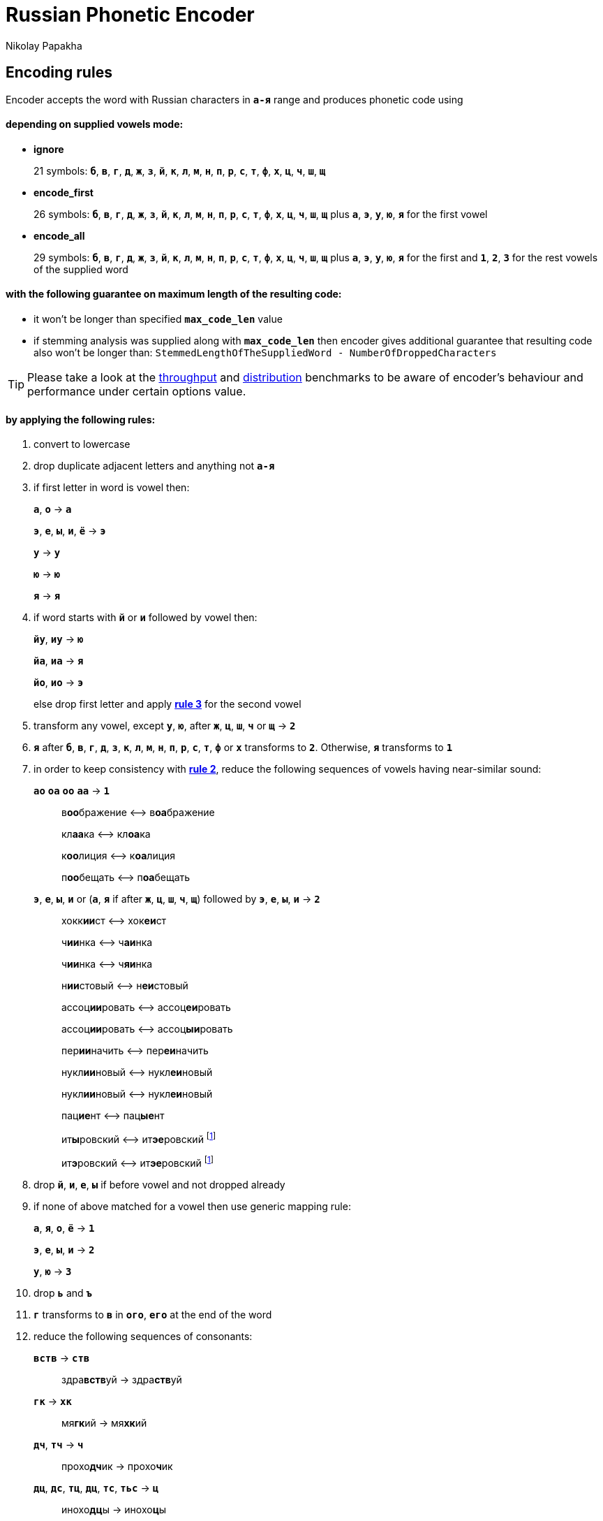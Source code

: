 = Russian Phonetic Encoder
Nikolay Papakha
ifdef::env-github[]
:tip-caption: :bulb:
:note-caption: :paperclip:
:important-caption: :heavy_exclamation_mark:
:caution-caption: :fire:
:warning-caption: :warning:
endif::[]
ifndef::env-github[]
endif::[]

:url-throughput-benchmark: https://github.com/papahigh/elasticsearch-russian-phonetics/blob/master/benchmark/throughput.asciidoc
:url-distribution-benchmark: https://github.com/papahigh/elasticsearch-russian-phonetics/blob/master/benchmark/distribution.asciidoc

== Encoding rules

Encoder accepts the word with Russian characters in `*а-я*` range and produces phonetic code using

==== depending on supplied vowels mode:

* *ignore*
+
21 symbols: `*б*`, `*в*`, `*г*`, `*д*`, `*ж*`, `*з*`, `*й*`, `*к*`, `*л*`, `*м*`, `*н*`, `*п*`, `*р*`, `*с*`, `*т*`, `*ф*`, `*х*`, `*ц*`, `*ч*`, `*ш*`, `*щ*`
* *encode_first*
+
26 symbols: `*б*`, `*в*`, `*г*`, `*д*`, `*ж*`, `*з*`, `*й*`, `*к*`, `*л*`, `*м*`, `*н*`, `*п*`, `*р*`, `*с*`, `*т*`, `*ф*`, `*х*`, `*ц*`, `*ч*`, `*ш*`, `*щ*` plus `*а*`, `*э*`, `*у*`, `*ю*`, `*я*` for the first vowel
* *encode_all*
+
29 symbols: `*б*`, `*в*`, `*г*`, `*д*`, `*ж*`, `*з*`, `*й*`, `*к*`, `*л*`, `*м*`, `*н*`, `*п*`, `*р*`, `*с*`, `*т*`, `*ф*`, `*х*`, `*ц*`, `*ч*`, `*ш*`, `*щ*` plus `*а*`, `*э*`, `*у*`, `*ю*`, `*я*` for the first and `*1*`, `*2*`, `*3*` for the rest vowels of the supplied word

==== with the following guarantee on maximum length of the resulting code:

* it won't be longer than specified `*max_code_len*` value
* if stemming analysis was supplied along with `*max_code_len*` then encoder gives additional
guarantee that resulting code also won't be longer than: `StemmedLengthOfTheSuppliedWord - NumberOfDroppedCharacters`

[TIP]
====

Please take a look at the {url-throughput-benchmark}[throughput] and {url-distribution-benchmark}[distribution] benchmarks to be aware of encoder's
behaviour and performance under certain options value.
====

==== by applying the following rules:

. convert to lowercase

. [[rule-2]]drop duplicate adjacent letters and anything not `*а-я*`

. [[first-vowel-mapping]]if first letter in word is vowel then:
+
`*а*`, `*о*` → `*а*`
+
`*э*`, `*е*`, `*ы*`, `*и*`, `*ё*` → `*э*`
+
`*у*` → `*у*`
+
`*ю*` → `*ю*`
+
`*я*` → `*я*`

. if word starts with `*й*` or `*и*` followed by vowel then:
+
`*йу*`, `*иу*` → `*ю*`
+
`*йа*`, `*иа*` → `*я*`
+
`*йо*`, `*ио*` → `*э*`
+
else drop first letter and apply link:#first-vowel-mapping[*rule 3*] for the second vowel

. transform any vowel, except `*у*`, `*ю*`, after `*ж*`, `*ц*`, `*ш*`, `*ч*` or `*щ*` → `*2*`

. `*я*` after `*б*`, `*в*`, `*г*`, `*д*`, `*з*`, `*к*`, `*л*`, `*м*`, `*н*`, `*п*`, `*р*`, `*с*`, `*т*`, `*ф*` or `*х*` transforms to `*2*`. Otherwise, `*я*` transforms to `*1*`

. in order to keep consistency with link:#rule-2[*rule 2*], reduce the following sequences of vowels having near-similar sound:
+
`*ао*` `*оа*` `*оо*` `*аа*` → `*1*`
+
____
в**оо**бражение ⟷ в**оа**бражение

кл**аа**ка ⟷ кл**оа**ка

к**оо**лиция ⟷ к**оа**лиция

п**оо**бещать ⟷ п**оа**бещать
____
+
`*э*`, `*е*`, `*ы*`, `*и*` or (`*а*`, `*я*` if after `*ж*`, `*ц*`, `*ш*`, `*ч*`, `*щ*`)  followed by `*э*`, `*е*`, `*ы*`, `*и*` → `*2*`
+
____
хокк**ии**ст ⟷ хок**еи**ст

ч**ии**нка ⟷ ч**аи**нка

ч**ии**нка ⟷ ч**яи**нка

н**ии**стовый ⟷ н**еи**стовый

ассоц**ии**ровать ⟷ ассоц**еи**ровать

ассоц**ии**ровать ⟷ ассоц**ыи**ровать

пер**ии**начить ⟷ пер**еи**начить

нукл**ии**новый ⟷ нукл**еи**новый

нукл**ии**новый ⟷ нукл**еи**новый

пац**ие**нт ⟷ пац**ые**нт

ит**ы**ровский ⟷ ит**эе**ровский footnoteref:[itr,ИТР - инженерно­-технический работник.]

ит**э**ровский ⟷ ит**эе**ровский footnoteref:[itr]
____

. drop `*й*`, `*и*`, `*е*`, `*ы*` if before vowel and not dropped already

. if none of above matched for a vowel then use generic mapping rule:
+
`*а*`, `*я*`, `*о*`, `*ё*` → `*1*`
+
`*э*`, `*е*`, `*ы*`, `*и*` → `*2*`
+
`*у*`, `*ю*`       → `*3*`

. drop `*ь*` and `*ъ*`

. `*г*` transforms to `*в*` in `*ого*`, `*его*` at the end of the word

. reduce the following sequences of consonants:
+
`*вств*` → `*ств*`
+
____
здра**вств**уй → здра**ств**уй
____
+
`*гк*` → `*хк*`
+
____
мя**гк**ий → мя**хк**ий
____
+
`*дч*`, `*тч*` → `*ч*`
+
____
прохо**дч**ик → прохо**ч**ик
____
+
`*дц*`, `*дс*`, `*тц*`, `*дц*`, `*тс*`, `*тьс*` → `*ц*`
+
____
инохо**дц**ы → инохо**ц**ы
____
+
`*дск*`, `*тск*` → `*цк*`
+
____
кислово**дск** → кислово**цк**
____
+
`*жк*` → `*шк*`
+
____
впереме**жк**у → впереме**шк**у
____
+
`*зс*` → `*с*`
+
____
ра**зс**ылать → ра**с**ылать
____
+
`*зч*`, `*сч*`, `*сщ*`, `*шч*`, `*жч*`, `*здч*`, `*стч*`, `*тщ*` → `*щ*`
+
____
перебе**жч**ик → перебе**щ**ик
____
+
`*здц*`, `*стц*` → `*сц*`
+
____
кре**стц**овый → кре**сц**овый
____
+
`*здн*` → `*зн*`
+
____
звё**здн**ый → звё**зн**ый
____
+
`*зтг*`, `*стг*` → `*зг*`
+
____
бю**стг**алтер → бю**зг**алтер
____
+
`*лнц*`, `*ндц*` → `*нц*`
+
____
голла**ндц**ы → голла**нц**ы
____
+
`*ндк*` → `*нк*`
+
____
ирла**ндк**а → ирла**нк**а
____
+
`*ндск*` → `*нск*`
+
____
голла**ндск**ий → голла**нск**ий
____
+
`*ндш*`, `*нтш*` → `*нш*`
+
____
ла**ндш**афт → ла**нш**афт
____
+
`*нтг*` → `*нг*`
+
____
ре**нтг**ен → ре**нг**ен
____
+
`*нтк*` → `*нк*`
+
____
студе**нтк**а → студе**нк**а
____
+
`*нтск*` → `*нск*`
+
____
гига**нтск**ий → гига**нск**ий
____
+
`*нтств*` → `*нств*`
+
____
аге**нтств**о → аге**нств**о
____
+
`*рдц*` → `*рц*`
+
____
се**рдц**е → се**рц**е
____
+
`*рдч*` → `*рч*`
+
____
се**рдч**ишко → се**рч**ишко
____
+
`*сж*`, `*зж*` → `*ж*`
+
____
уе**зж**ать → уе**ж**ать
____
+
`*сз*` → `*з*`
+
____
бю**сзг**алтер → бю**зг**алтер
____
+
`*сш*`, `*зш*` → `*ш*`
+
____
вы**сш**ий → вы**ш**ий
____
+
`*стк*`, `*сдк*`, `*зтк*`, `*здк*` → `*ск*`
+
____
машини**стк**а → машини**ск**а
____
+
`*стг*`, `*сдг*`, `*зтг*`, `*здг*` → `*зг*`
+
____
бю**стг**алтер → бю**зг**алтер
____
+
`*стл*` → `*сл*`
+
____
сча**стл**ивый → сча**сл**ивый
____
+
`*стн*` → `*сн*`
+
____
ле**стн**ица → ле**сн**ица
____
+
`*стск*` → `*ск*`
+
____
маркси**стск**ий → маркси**ск**ий
____
+
`*хг*` → `*г*`
+
____
бу**хг**алтер → бу**г**алтер
____
+
`*чн*` → `*шн*`
+
____
коне**чн**о → коне**шн**о
____
+
`**чт**` → `**шт**`
+
____
**чт**о → **шт**о
____

. apply voicing rules for paired consonants `*б*`-`*п*`, `*з*`-`*с*`, `*д*`-`*т*`, `*в*`-`*ф*`, `*г*`-`*к*`, `*ж*`-`*ш*`:
+
voiced consonant transforms to unvoiced at the end of word
+
____
моти**в** → моти**ф**

а**б**сур**д** → а**п**сур**т**
____
+
if word ends with double voiced consonants then both transform to unvoiced
+
____
вдры**зг** → вдры**ск**

ви**зг** → ви**ск**

гро**здь** → гро**сть**
____
+
voiced consonant transforms to unvoiced if followed by unvoiced
+
____
а**вт**омат → а**фт**омат
____
+
unvoiced consonant transforms to voiced if followed by voiced, except `*в*`
+
____
моло**тьб**а → моло**дьб**а

чувс**тв**о → чувс**тв**о
____

